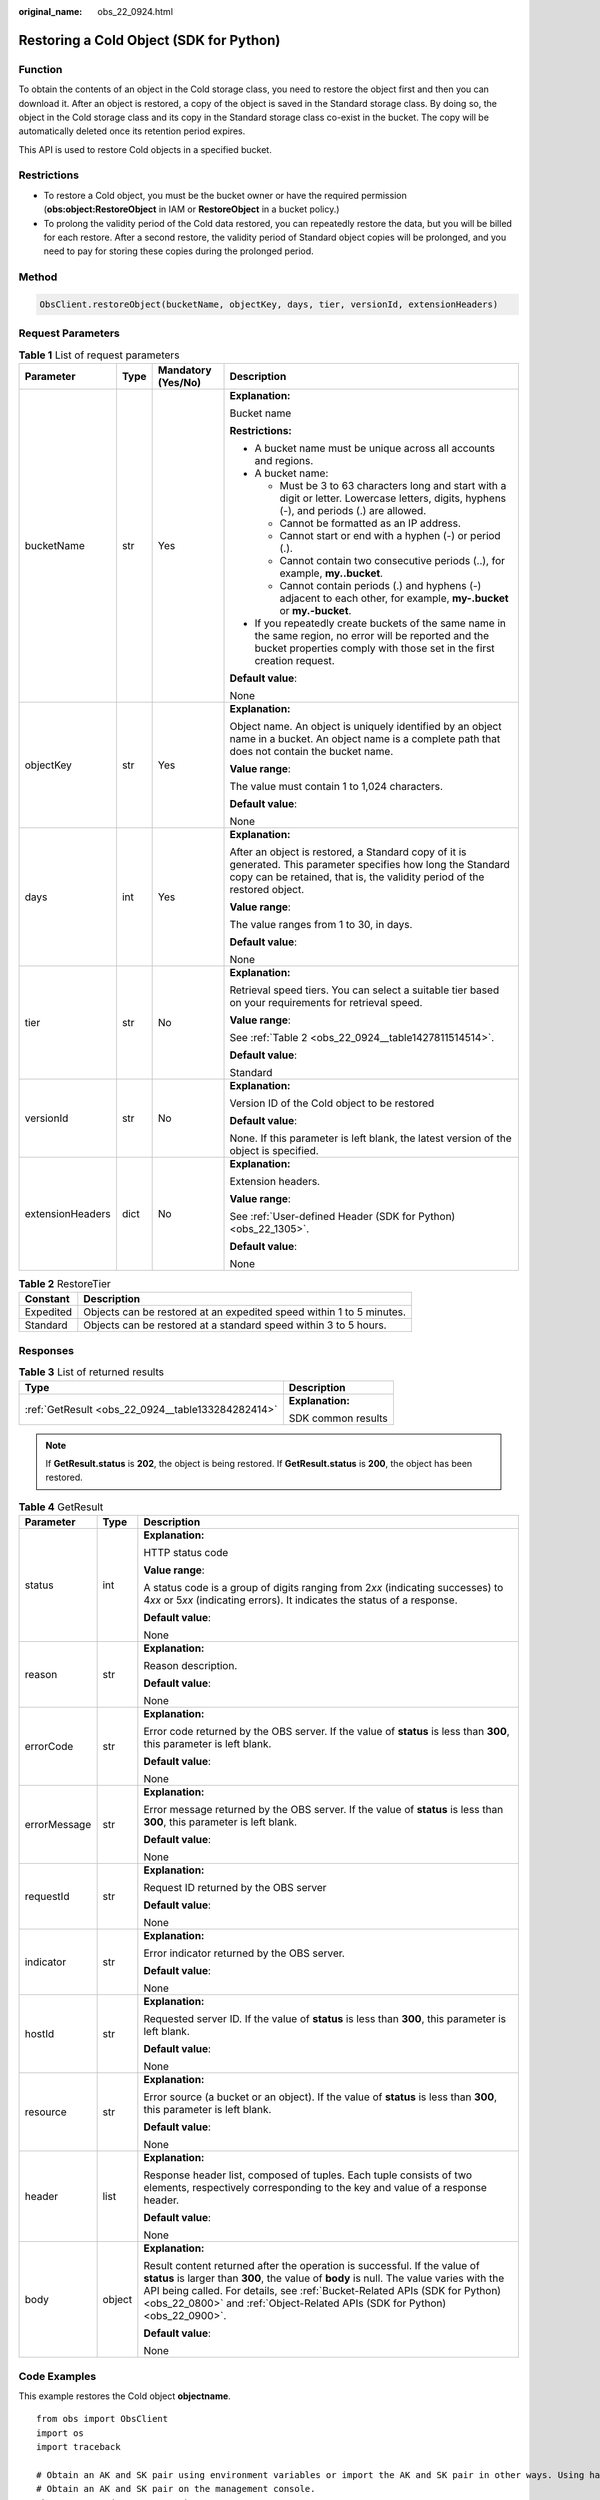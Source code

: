 :original_name: obs_22_0924.html

.. _obs_22_0924:

Restoring a Cold Object (SDK for Python)
========================================

Function
--------

To obtain the contents of an object in the Cold storage class, you need to restore the object first and then you can download it. After an object is restored, a copy of the object is saved in the Standard storage class. By doing so, the object in the Cold storage class and its copy in the Standard storage class co-exist in the bucket. The copy will be automatically deleted once its retention period expires.

This API is used to restore Cold objects in a specified bucket.

Restrictions
------------

-  To restore a Cold object, you must be the bucket owner or have the required permission (**obs:object:RestoreObject** in IAM or **RestoreObject** in a bucket policy.)
-  To prolong the validity period of the Cold data restored, you can repeatedly restore the data, but you will be billed for each restore. After a second restore, the validity period of Standard object copies will be prolonged, and you need to pay for storing these copies during the prolonged period.

Method
------

.. code-block::

   ObsClient.restoreObject(bucketName, objectKey, days, tier, versionId, extensionHeaders)

Request Parameters
------------------

.. table:: **Table 1** List of request parameters

   +------------------+-----------------+--------------------+--------------------------------------------------------------------------------------------------------------------------------------------------------------------------------------------+
   | Parameter        | Type            | Mandatory (Yes/No) | Description                                                                                                                                                                                |
   +==================+=================+====================+============================================================================================================================================================================================+
   | bucketName       | str             | Yes                | **Explanation:**                                                                                                                                                                           |
   |                  |                 |                    |                                                                                                                                                                                            |
   |                  |                 |                    | Bucket name                                                                                                                                                                                |
   |                  |                 |                    |                                                                                                                                                                                            |
   |                  |                 |                    | **Restrictions:**                                                                                                                                                                          |
   |                  |                 |                    |                                                                                                                                                                                            |
   |                  |                 |                    | -  A bucket name must be unique across all accounts and regions.                                                                                                                           |
   |                  |                 |                    | -  A bucket name:                                                                                                                                                                          |
   |                  |                 |                    |                                                                                                                                                                                            |
   |                  |                 |                    |    -  Must be 3 to 63 characters long and start with a digit or letter. Lowercase letters, digits, hyphens (-), and periods (.) are allowed.                                               |
   |                  |                 |                    |    -  Cannot be formatted as an IP address.                                                                                                                                                |
   |                  |                 |                    |    -  Cannot start or end with a hyphen (-) or period (.).                                                                                                                                 |
   |                  |                 |                    |    -  Cannot contain two consecutive periods (..), for example, **my..bucket**.                                                                                                            |
   |                  |                 |                    |    -  Cannot contain periods (.) and hyphens (-) adjacent to each other, for example, **my-.bucket** or **my.-bucket**.                                                                    |
   |                  |                 |                    |                                                                                                                                                                                            |
   |                  |                 |                    | -  If you repeatedly create buckets of the same name in the same region, no error will be reported and the bucket properties comply with those set in the first creation request.          |
   |                  |                 |                    |                                                                                                                                                                                            |
   |                  |                 |                    | **Default value**:                                                                                                                                                                         |
   |                  |                 |                    |                                                                                                                                                                                            |
   |                  |                 |                    | None                                                                                                                                                                                       |
   +------------------+-----------------+--------------------+--------------------------------------------------------------------------------------------------------------------------------------------------------------------------------------------+
   | objectKey        | str             | Yes                | **Explanation:**                                                                                                                                                                           |
   |                  |                 |                    |                                                                                                                                                                                            |
   |                  |                 |                    | Object name. An object is uniquely identified by an object name in a bucket. An object name is a complete path that does not contain the bucket name.                                      |
   |                  |                 |                    |                                                                                                                                                                                            |
   |                  |                 |                    | **Value range**:                                                                                                                                                                           |
   |                  |                 |                    |                                                                                                                                                                                            |
   |                  |                 |                    | The value must contain 1 to 1,024 characters.                                                                                                                                              |
   |                  |                 |                    |                                                                                                                                                                                            |
   |                  |                 |                    | **Default value**:                                                                                                                                                                         |
   |                  |                 |                    |                                                                                                                                                                                            |
   |                  |                 |                    | None                                                                                                                                                                                       |
   +------------------+-----------------+--------------------+--------------------------------------------------------------------------------------------------------------------------------------------------------------------------------------------+
   | days             | int             | Yes                | **Explanation:**                                                                                                                                                                           |
   |                  |                 |                    |                                                                                                                                                                                            |
   |                  |                 |                    | After an object is restored, a Standard copy of it is generated. This parameter specifies how long the Standard copy can be retained, that is, the validity period of the restored object. |
   |                  |                 |                    |                                                                                                                                                                                            |
   |                  |                 |                    | **Value range**:                                                                                                                                                                           |
   |                  |                 |                    |                                                                                                                                                                                            |
   |                  |                 |                    | The value ranges from 1 to 30, in days.                                                                                                                                                    |
   |                  |                 |                    |                                                                                                                                                                                            |
   |                  |                 |                    | **Default value**:                                                                                                                                                                         |
   |                  |                 |                    |                                                                                                                                                                                            |
   |                  |                 |                    | None                                                                                                                                                                                       |
   +------------------+-----------------+--------------------+--------------------------------------------------------------------------------------------------------------------------------------------------------------------------------------------+
   | tier             | str             | No                 | **Explanation:**                                                                                                                                                                           |
   |                  |                 |                    |                                                                                                                                                                                            |
   |                  |                 |                    | Retrieval speed tiers. You can select a suitable tier based on your requirements for retrieval speed.                                                                                      |
   |                  |                 |                    |                                                                                                                                                                                            |
   |                  |                 |                    | **Value range**:                                                                                                                                                                           |
   |                  |                 |                    |                                                                                                                                                                                            |
   |                  |                 |                    | See :ref:`Table 2 <obs_22_0924__table1427811514514>`.                                                                                                                                      |
   |                  |                 |                    |                                                                                                                                                                                            |
   |                  |                 |                    | **Default value**:                                                                                                                                                                         |
   |                  |                 |                    |                                                                                                                                                                                            |
   |                  |                 |                    | Standard                                                                                                                                                                                   |
   +------------------+-----------------+--------------------+--------------------------------------------------------------------------------------------------------------------------------------------------------------------------------------------+
   | versionId        | str             | No                 | **Explanation:**                                                                                                                                                                           |
   |                  |                 |                    |                                                                                                                                                                                            |
   |                  |                 |                    | Version ID of the Cold object to be restored                                                                                                                                               |
   |                  |                 |                    |                                                                                                                                                                                            |
   |                  |                 |                    | **Default value**:                                                                                                                                                                         |
   |                  |                 |                    |                                                                                                                                                                                            |
   |                  |                 |                    | None. If this parameter is left blank, the latest version of the object is specified.                                                                                                      |
   +------------------+-----------------+--------------------+--------------------------------------------------------------------------------------------------------------------------------------------------------------------------------------------+
   | extensionHeaders | dict            | No                 | **Explanation:**                                                                                                                                                                           |
   |                  |                 |                    |                                                                                                                                                                                            |
   |                  |                 |                    | Extension headers.                                                                                                                                                                         |
   |                  |                 |                    |                                                                                                                                                                                            |
   |                  |                 |                    | **Value range**:                                                                                                                                                                           |
   |                  |                 |                    |                                                                                                                                                                                            |
   |                  |                 |                    | See :ref:`User-defined Header (SDK for Python) <obs_22_1305>`.                                                                                                                             |
   |                  |                 |                    |                                                                                                                                                                                            |
   |                  |                 |                    | **Default value**:                                                                                                                                                                         |
   |                  |                 |                    |                                                                                                                                                                                            |
   |                  |                 |                    | None                                                                                                                                                                                       |
   +------------------+-----------------+--------------------+--------------------------------------------------------------------------------------------------------------------------------------------------------------------------------------------+

.. _obs_22_0924__table1427811514514:

.. table:: **Table 2** RestoreTier

   +-----------+----------------------------------------------------------------------+
   | Constant  | Description                                                          |
   +===========+======================================================================+
   | Expedited | Objects can be restored at an expedited speed within 1 to 5 minutes. |
   +-----------+----------------------------------------------------------------------+
   | Standard  | Objects can be restored at a standard speed within 3 to 5 hours.     |
   +-----------+----------------------------------------------------------------------+

Responses
---------

.. table:: **Table 3** List of returned results

   +---------------------------------------------------+-----------------------------------+
   | Type                                              | Description                       |
   +===================================================+===================================+
   | :ref:`GetResult <obs_22_0924__table133284282414>` | **Explanation:**                  |
   |                                                   |                                   |
   |                                                   | SDK common results                |
   +---------------------------------------------------+-----------------------------------+

.. note::

   If **GetResult.status** is **202**, the object is being restored. If **GetResult.status** is **200**, the object has been restored.

.. _obs_22_0924__table133284282414:

.. table:: **Table 4** GetResult

   +-----------------------+-----------------------+------------------------------------------------------------------------------------------------------------------------------------------------------------------------------------------------------------------------------------------------------------------------------------------------------------------------------------+
   | Parameter             | Type                  | Description                                                                                                                                                                                                                                                                                                                        |
   +=======================+=======================+====================================================================================================================================================================================================================================================================================================================================+
   | status                | int                   | **Explanation:**                                                                                                                                                                                                                                                                                                                   |
   |                       |                       |                                                                                                                                                                                                                                                                                                                                    |
   |                       |                       | HTTP status code                                                                                                                                                                                                                                                                                                                   |
   |                       |                       |                                                                                                                                                                                                                                                                                                                                    |
   |                       |                       | **Value range**:                                                                                                                                                                                                                                                                                                                   |
   |                       |                       |                                                                                                                                                                                                                                                                                                                                    |
   |                       |                       | A status code is a group of digits ranging from 2\ *xx* (indicating successes) to 4\ *xx* or 5\ *xx* (indicating errors). It indicates the status of a response.                                                                                                                                                                   |
   |                       |                       |                                                                                                                                                                                                                                                                                                                                    |
   |                       |                       | **Default value**:                                                                                                                                                                                                                                                                                                                 |
   |                       |                       |                                                                                                                                                                                                                                                                                                                                    |
   |                       |                       | None                                                                                                                                                                                                                                                                                                                               |
   +-----------------------+-----------------------+------------------------------------------------------------------------------------------------------------------------------------------------------------------------------------------------------------------------------------------------------------------------------------------------------------------------------------+
   | reason                | str                   | **Explanation:**                                                                                                                                                                                                                                                                                                                   |
   |                       |                       |                                                                                                                                                                                                                                                                                                                                    |
   |                       |                       | Reason description.                                                                                                                                                                                                                                                                                                                |
   |                       |                       |                                                                                                                                                                                                                                                                                                                                    |
   |                       |                       | **Default value**:                                                                                                                                                                                                                                                                                                                 |
   |                       |                       |                                                                                                                                                                                                                                                                                                                                    |
   |                       |                       | None                                                                                                                                                                                                                                                                                                                               |
   +-----------------------+-----------------------+------------------------------------------------------------------------------------------------------------------------------------------------------------------------------------------------------------------------------------------------------------------------------------------------------------------------------------+
   | errorCode             | str                   | **Explanation:**                                                                                                                                                                                                                                                                                                                   |
   |                       |                       |                                                                                                                                                                                                                                                                                                                                    |
   |                       |                       | Error code returned by the OBS server. If the value of **status** is less than **300**, this parameter is left blank.                                                                                                                                                                                                              |
   |                       |                       |                                                                                                                                                                                                                                                                                                                                    |
   |                       |                       | **Default value**:                                                                                                                                                                                                                                                                                                                 |
   |                       |                       |                                                                                                                                                                                                                                                                                                                                    |
   |                       |                       | None                                                                                                                                                                                                                                                                                                                               |
   +-----------------------+-----------------------+------------------------------------------------------------------------------------------------------------------------------------------------------------------------------------------------------------------------------------------------------------------------------------------------------------------------------------+
   | errorMessage          | str                   | **Explanation:**                                                                                                                                                                                                                                                                                                                   |
   |                       |                       |                                                                                                                                                                                                                                                                                                                                    |
   |                       |                       | Error message returned by the OBS server. If the value of **status** is less than **300**, this parameter is left blank.                                                                                                                                                                                                           |
   |                       |                       |                                                                                                                                                                                                                                                                                                                                    |
   |                       |                       | **Default value**:                                                                                                                                                                                                                                                                                                                 |
   |                       |                       |                                                                                                                                                                                                                                                                                                                                    |
   |                       |                       | None                                                                                                                                                                                                                                                                                                                               |
   +-----------------------+-----------------------+------------------------------------------------------------------------------------------------------------------------------------------------------------------------------------------------------------------------------------------------------------------------------------------------------------------------------------+
   | requestId             | str                   | **Explanation:**                                                                                                                                                                                                                                                                                                                   |
   |                       |                       |                                                                                                                                                                                                                                                                                                                                    |
   |                       |                       | Request ID returned by the OBS server                                                                                                                                                                                                                                                                                              |
   |                       |                       |                                                                                                                                                                                                                                                                                                                                    |
   |                       |                       | **Default value**:                                                                                                                                                                                                                                                                                                                 |
   |                       |                       |                                                                                                                                                                                                                                                                                                                                    |
   |                       |                       | None                                                                                                                                                                                                                                                                                                                               |
   +-----------------------+-----------------------+------------------------------------------------------------------------------------------------------------------------------------------------------------------------------------------------------------------------------------------------------------------------------------------------------------------------------------+
   | indicator             | str                   | **Explanation:**                                                                                                                                                                                                                                                                                                                   |
   |                       |                       |                                                                                                                                                                                                                                                                                                                                    |
   |                       |                       | Error indicator returned by the OBS server.                                                                                                                                                                                                                                                                                        |
   |                       |                       |                                                                                                                                                                                                                                                                                                                                    |
   |                       |                       | **Default value**:                                                                                                                                                                                                                                                                                                                 |
   |                       |                       |                                                                                                                                                                                                                                                                                                                                    |
   |                       |                       | None                                                                                                                                                                                                                                                                                                                               |
   +-----------------------+-----------------------+------------------------------------------------------------------------------------------------------------------------------------------------------------------------------------------------------------------------------------------------------------------------------------------------------------------------------------+
   | hostId                | str                   | **Explanation:**                                                                                                                                                                                                                                                                                                                   |
   |                       |                       |                                                                                                                                                                                                                                                                                                                                    |
   |                       |                       | Requested server ID. If the value of **status** is less than **300**, this parameter is left blank.                                                                                                                                                                                                                                |
   |                       |                       |                                                                                                                                                                                                                                                                                                                                    |
   |                       |                       | **Default value**:                                                                                                                                                                                                                                                                                                                 |
   |                       |                       |                                                                                                                                                                                                                                                                                                                                    |
   |                       |                       | None                                                                                                                                                                                                                                                                                                                               |
   +-----------------------+-----------------------+------------------------------------------------------------------------------------------------------------------------------------------------------------------------------------------------------------------------------------------------------------------------------------------------------------------------------------+
   | resource              | str                   | **Explanation:**                                                                                                                                                                                                                                                                                                                   |
   |                       |                       |                                                                                                                                                                                                                                                                                                                                    |
   |                       |                       | Error source (a bucket or an object). If the value of **status** is less than **300**, this parameter is left blank.                                                                                                                                                                                                               |
   |                       |                       |                                                                                                                                                                                                                                                                                                                                    |
   |                       |                       | **Default value**:                                                                                                                                                                                                                                                                                                                 |
   |                       |                       |                                                                                                                                                                                                                                                                                                                                    |
   |                       |                       | None                                                                                                                                                                                                                                                                                                                               |
   +-----------------------+-----------------------+------------------------------------------------------------------------------------------------------------------------------------------------------------------------------------------------------------------------------------------------------------------------------------------------------------------------------------+
   | header                | list                  | **Explanation:**                                                                                                                                                                                                                                                                                                                   |
   |                       |                       |                                                                                                                                                                                                                                                                                                                                    |
   |                       |                       | Response header list, composed of tuples. Each tuple consists of two elements, respectively corresponding to the key and value of a response header.                                                                                                                                                                               |
   |                       |                       |                                                                                                                                                                                                                                                                                                                                    |
   |                       |                       | **Default value**:                                                                                                                                                                                                                                                                                                                 |
   |                       |                       |                                                                                                                                                                                                                                                                                                                                    |
   |                       |                       | None                                                                                                                                                                                                                                                                                                                               |
   +-----------------------+-----------------------+------------------------------------------------------------------------------------------------------------------------------------------------------------------------------------------------------------------------------------------------------------------------------------------------------------------------------------+
   | body                  | object                | **Explanation:**                                                                                                                                                                                                                                                                                                                   |
   |                       |                       |                                                                                                                                                                                                                                                                                                                                    |
   |                       |                       | Result content returned after the operation is successful. If the value of **status** is larger than **300**, the value of **body** is null. The value varies with the API being called. For details, see :ref:`Bucket-Related APIs (SDK for Python) <obs_22_0800>` and :ref:`Object-Related APIs (SDK for Python) <obs_22_0900>`. |
   |                       |                       |                                                                                                                                                                                                                                                                                                                                    |
   |                       |                       | **Default value**:                                                                                                                                                                                                                                                                                                                 |
   |                       |                       |                                                                                                                                                                                                                                                                                                                                    |
   |                       |                       | None                                                                                                                                                                                                                                                                                                                               |
   +-----------------------+-----------------------+------------------------------------------------------------------------------------------------------------------------------------------------------------------------------------------------------------------------------------------------------------------------------------------------------------------------------------+

Code Examples
-------------

This example restores the Cold object **objectname**.

::

   from obs import ObsClient
   import os
   import traceback

   # Obtain an AK and SK pair using environment variables or import the AK and SK pair in other ways. Using hard coding may result in leakage.
   # Obtain an AK and SK pair on the management console.
   ak = os.getenv("AccessKeyID")
   sk = os.getenv("SecretAccessKey")
   # (Optional) If you use a temporary AK and SK pair and a security token to access OBS, obtain them from environment variables.
   # security_token = os.getenv("SecurityToken")
   # Set server to the endpoint of the region where the bucket is located.
   server = "https://your-endpoint"

   # Create an obsClient instance.
   # If you use a temporary AK and SK pair and a security token to access OBS, you must specify security_token when creating an instance.
   obsClient = ObsClient(access_key_id=ak, secret_access_key=sk, server=server)
   try:
       bucketName = "examplebucket"
       objectKey = "objectname"
       # Specify how long the restored object will be retained, in days. The value ranges from 1 to 30.
       days = 1
       # Specify the restoration speed. Options: Expedited or Standard
       tier = "Expedited"
       # Restore the Cold object.
       resp = obsClient.restoreObject(bucketName, objectKey, days, tier)

       # If status code 2xx is returned, the API is called successfully. Otherwise, the API call fails.
       if resp.status < 300:
           print('Restore Object Succeeded')
           print('requestId:', resp.requestId)
       else:
           print('Restore Object Failed')
           print('requestId:', resp.requestId)
           print('errorCode:', resp.errorCode)
           print('errorMessage:', resp.errorMessage)
   except:
       print('Restore Object Failed')
       print(traceback.format_exc())
